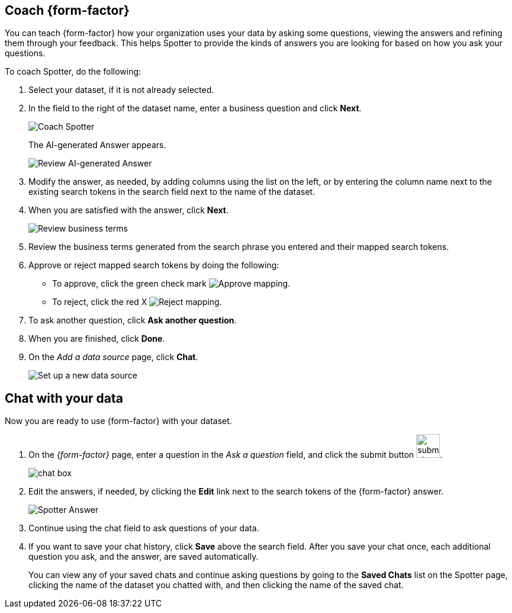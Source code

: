 [#spotter-coach]
== Coach {form-factor}

You can teach {form-factor} how your organization uses your data by asking some questions, viewing the answers and refining them through your feedback. This helps Spotter to provide the kinds of answers you are looking for based on how you ask your questions.

To coach Spotter, do the following:

. Select your dataset, if it is not already selected.
. In the field to the right of the dataset name, enter a business question and click *Next*.
+
[.bordered]
image::spotter-coach-1.png[Coach Spotter]
+
The AI-generated Answer appears.
[.bordered]
image::spotter-coach-2.png[Review AI-generated Answer]
. Modify the answer, as needed, by adding columns using the list on the left, or by entering the column name next to the existing search tokens in the search field next to the name of the dataset.
. When you are satisfied with the answer, click *Next*.
+
[.bordered]
image::spotter-coach-3.png[Review business terms]
. Review the business terms generated from the search phrase you entered and their mapped search tokens.
. Approve or reject mapped search tokens by doing the following:
- To approve, click the green check mark
[.bordered]
image:spotter-approve-mapping.png[Approve mapping].
- To reject, click the red X
[.bordered]
image:spotter-reject-mapping.png[Reject mapping].
. To ask another question, click *Ask another question*.
. When you are finished, click *Done*.
. On the _Add a data source_ page, click *Chat*.
+
[.bordered]
image::connection-spotter-set-up-new-connection-5.png[Set up a new data source]


[#spotter-chat]
== Chat with your data

Now you are ready to use {form-factor} with your dataset.

. On the _{form-factor}_ page, enter a question in the _Ask a question_ field, and click the submit button image:spotter-submit.png[submit chat button,width="40px"].
+
[.bordered]
image::spotter-chat-box.png[chat box]
. Edit the answers, if needed, by clicking the *Edit* link next to the search tokens of the {form-factor} answer.
+
[.bordered]
image::spotter-answer.png[Spotter Answer]
. Continue using the chat field to ask questions of your data.
. If you want to save your chat history, click *Save* above the search field. After you save your chat once, each additional question you ask, and the answer, are saved automatically.
+
You can view any of your saved chats and continue asking questions by going to the *Saved Chats* list on the Spotter page, clicking the name of the dataset you chatted with, and then clicking the name of the saved chat.
